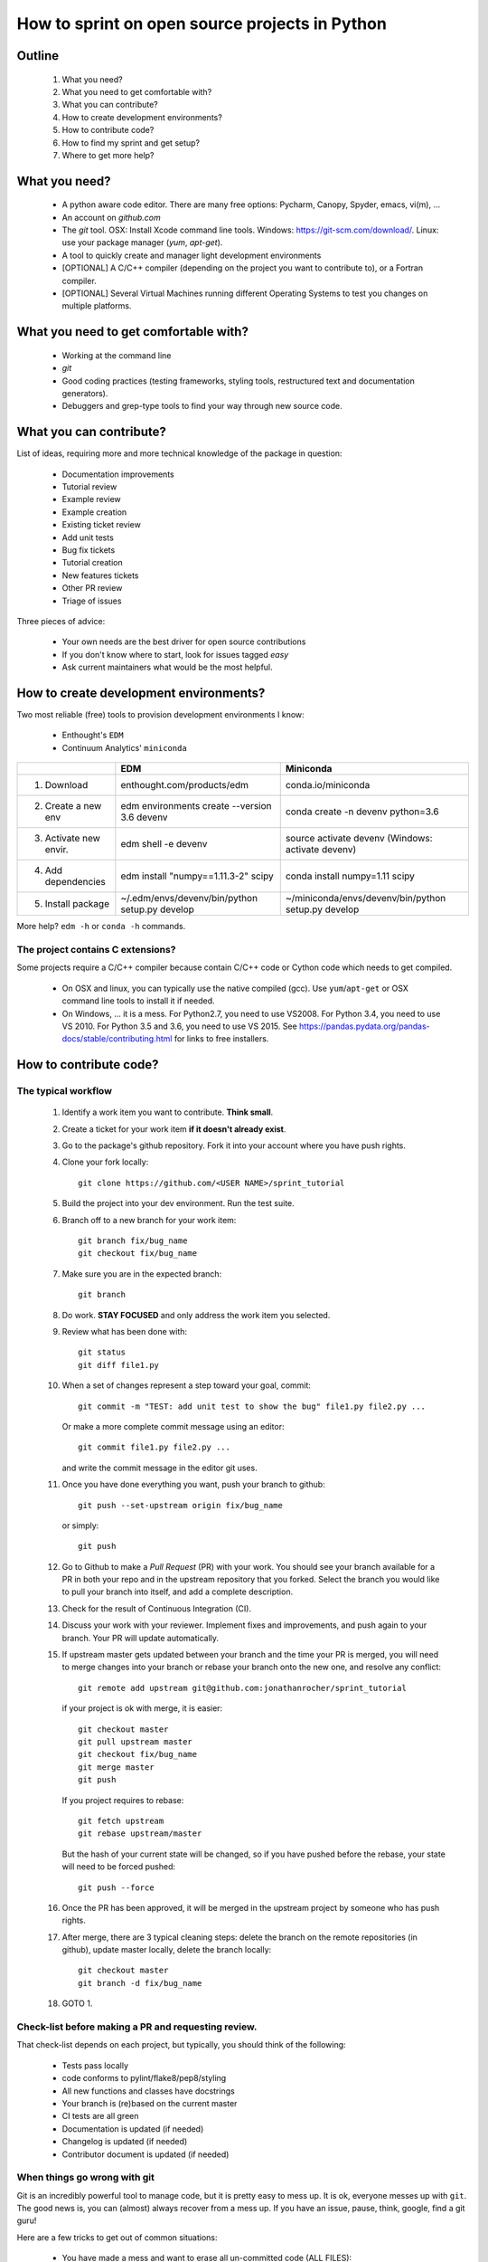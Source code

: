 ===============================================
How to sprint on open source projects in Python
===============================================


Outline
=======

  #. What you need?
  #. What you need to get comfortable with?
  #. What you can contribute?
  #. How to create development environments?
  #. How to contribute code?
  #. How to find my sprint and get setup?
  #. Where to get more help?


What you need?
==============

  * A python aware code editor. There are many free options: Pycharm, Canopy,
    Spyder, emacs, vi(m), ...
  * An account on `github.com`
  * The `git` tool. OSX: Install Xcode command line tools.
    Windows: https://git-scm.com/download/. Linux: use your package manager
    (`yum`, `apt-get`).
  * A tool to quickly create and manager light development environments
  * [OPTIONAL] A C/C++ compiler (depending on the project you want to
    contribute to), or a Fortran compiler.
  * [OPTIONAL] Several Virtual Machines running different Operating Systems to
    test you changes on multiple platforms.


What you need to get comfortable with?
======================================

  * Working at the command line
  * `git`
  * Good coding practices (testing frameworks, styling tools, restructured text
    and documentation generators).
  * Debuggers and grep-type tools to find your way through new source code.


What you can contribute?
========================

List of ideas, requiring more and more technical knowledge of the package in
question:

  * Documentation improvements
  * Tutorial review
  * Example review
  * Example creation
  * Existing ticket review
  * Add unit tests
  * Bug fix tickets
  * Tutorial creation
  * New features tickets
  * Other PR review
  * Triage of issues

Three pieces of advice:

  * Your own needs are the best driver for open source contributions
  * If you don't know where to start, look for issues tagged `easy`
  * Ask current maintainers what would be the most helpful.


How to create development environments?
=======================================

Two most reliable (free) tools to provision development environments I know:

  * Enthought's ``EDM``
  * Continuum Analytics' ``miniconda``

+------------------------+------------------------------------------------+-----------------------------------------------------+
|                        |                     EDM                        |         Miniconda                                   |
+========================+================================================+=====================================================+
| 1. Download            | enthought.com/products/edm                     | conda.io/miniconda                                  |
+------------------------+------------------------------------------------+-----------------------------------------------------+
| 2. Create a new env    | edm environments create --version 3.6 devenv   | conda create -n devenv python=3.6                   |
+------------------------+------------------------------------------------+-----------------------------------------------------+
| 3. Activate new envir. | edm shell -e devenv                            | source activate devenv (Windows: activate devenv)   |
+------------------------+------------------------------------------------+-----------------------------------------------------+
| 4. Add dependencies    | edm install "numpy==1.11.3-2" scipy            | conda install numpy=1.11 scipy                      |
+------------------------+------------------------------------------------+-----------------------------------------------------+
| 5. Install package     | ~/.edm/envs/devenv/bin/python setup.py develop | ~/miniconda/envs/devenv/bin/python setup.py develop |
+------------------------+------------------------------------------------+-----------------------------------------------------+

More help? ``edm -h`` or ``conda -h`` commands.

The project contains C extensions?
----------------------------------
Some projects require a C/C++ compiler because contain C/C++ code or Cython
code which needs to get compiled.

  * On OSX and linux, you can typically use the native compiled (gcc). Use
    ``yum``/``apt-get`` or OSX command line tools to install it if needed.
  * On Windows, ... it is a mess. For Python2.7, you need to use VS2008. For
    Python 3.4, you need to use VS 2010. For Python 3.5 and 3.6, you need to
    use VS 2015. See https://pandas.pydata.org/pandas-docs/stable/contributing.html
    for links to free installers.


How to contribute code?
=======================

The typical workflow
--------------------

  #. Identify a work item you want to contribute. **Think small**.

  #. Create a ticket for your work item **if it doesn't already exist**.

  #. Go to the package's github repository. Fork it into your account where you
     have push rights.

  #. Clone your fork locally::

        git clone https://github.com/<USER NAME>/sprint_tutorial

  #. Build the project into your dev environment. Run the test suite.

  #. Branch off to a new branch for your work item::

        git branch fix/bug_name
        git checkout fix/bug_name

  #. Make sure you are in the expected branch::

        git branch

  #. Do work. **STAY FOCUSED** and only address the work item you selected.

  #. Review what has been done with::

        git status
        git diff file1.py

  #. When a set of changes represent a step toward your goal, commit::

        git commit -m "TEST: add unit test to show the bug" file1.py file2.py ...

     Or make a more complete commit message using an editor::

        git commit file1.py file2.py ...

     and write the commit message in the editor git uses.

  #. Once you have done everything you want, push your branch to github::

        git push --set-upstream origin fix/bug_name

     or simply::

        git push

  #. Go to Github to make a `Pull Request` (PR) with your work. You should see
     your branch available for a PR in both your repo and in the upstream
     repository that you forked. Select the branch you would like to pull your
     branch into itself, and add a complete description.

  #. Check for the result of Continuous Integration (CI).

  #. Discuss your work with your reviewer. Implement fixes and improvements,
     and push again to your branch. Your PR will update automatically.

  #. If upstream master gets updated between your branch and the time your PR
     is merged, you will need to merge changes into your branch or rebase your
     branch onto the new one, and resolve any conflict::

        git remote add upstream git@github.com:jonathanrocher/sprint_tutorial

     if your project is ok with merge, it is easier::

        git checkout master
        git pull upstream master
        git checkout fix/bug_name
        git merge master
        git push

     If you project requires to rebase::

        git fetch upstream
        git rebase upstream/master

     But the hash of your current state will be changed, so if you have pushed
     before the rebase, your state will need to be forced pushed::

        git push --force

  #. Once the PR has been approved, it will be merged in the upstream project
     by someone who has push rights.

  #. After merge, there are 3 typical cleaning steps: delete the branch on the
     remote repositories (in github), update master locally, delete the branch
     locally::

        git checkout master
        git branch -d fix/bug_name

  #. GOTO 1.


Check-list before making a PR and requesting review.
----------------------------------------------------

That check-list depends on each project, but typically, you should think of the
following:

  * Tests pass locally
  * code conforms to pylint/flake8/pep8/styling
  * All new functions and classes have docstrings
  * Your branch is (re)based on the current master
  * CI tests are all green
  * Documentation is updated (if needed)
  * Changelog is updated (if needed)
  * Contributor document is updated (if needed)


When things go wrong with git
-----------------------------
Git is an incredibly powerful tool to manage code, but it is pretty easy to
mess up. It is ok, everyone messes up with ``git``. The good news is, you can
(almost) always recover from a mess up. If you have an issue, pause, think,
google, find a git guru!

Here are a few tricks to get out of common situations:

  * You have made a mess and want to erase all un-committed code (ALL FILES)::

        git reset --hard HEAD

  * You have made a mess in only 1 file::

        git checkout HEAD -- filename

  * You have committed too quickly, and want to include more files, or redo your
    commit message::

        git reset --soft HEAD^

  * You don't like where you are going and decide you want to go back in time,
    to a precise commit, look for the commit hash with::

        git log

    and then reset to that point::

        git reset --hard <HASH>

    You can also go back in time without loosing your work since then, just to
    check things out::

        git checkout <HASH>

  * You have pulled master or a collaborator's work and now have a conflict?
    Open the conflicted file in an editor, and merge lines manually. Then::

        git add filename

    to mark it as resolved. Your branch is back to being ready to be committed.

  * You would like to pause your work in progress without committing to do
    something else or switch to another branch that has conflicts::

        git stash

    When you are done, and want your changes back::

        git stash pop

    Note that you can stash multiple times. States are stored on a stack
    (FILO).


What's next?
============

Look for your sprint in http://bit.ly/sprints2017 . Get yourself setup as much
as possible using information there.


Where to get more help?
=======================

  * Your sprint leader
  * The project's contributing guidelines (see column H of http://bit.ly/sprints2017 )
  * The project's `travis.yml` file.
  * Sprint help on slack: `sprints` channel at http://scipy2017.slack.com
  * Contribution workflow: https://pandas.pydata.org/pandas-docs/stable/contributing.html
  * Numpy testing guidelines: https://github.com/numpy/numpy/blob/master/doc/TESTS.rst.txt
  * Numpy docstring guidelines: https://github.com/numpy/numpy/blob/master/doc/HOWTO_DOCUMENT.rst.txt
  * Restructured text primer: http://docutils.sourceforge.net/docs/user/rst/quickref.html
